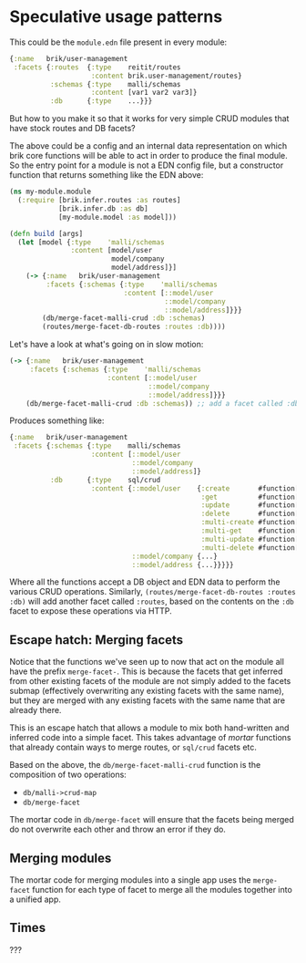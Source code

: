* Speculative usage patterns

This could be the ~module.edn~ file present in every module:

#+BEGIN_SRC clojure
  {:name   brik/user-management
   :facets {:routes  {:type    reitit/routes
                      :content brik.user-management/routes}
            :schemas {:type    malli/schemas
                      :content [var1 var2 var3]}
            :db      {:type    ...}}}
#+END_SRC

But how to you make it so that it works for very simple CRUD modules that have
stock routes and DB facets?

The above could be a config and an internal data representation on which brik
core functions will be able to act in order to produce the final module. So the
entry point for a module is not a EDN config file, but a constructor function
that returns something like the EDN above:

#+BEGIN_SRC clojure
  (ns my-module.module
    (:require [brik.infer.routes :as routes]
              [brik.infer.db :as db]
              [my-module.model :as model]))

  (defn build [args]
    (let [model {:type    'malli/schemas
                 :content [model/user
                           model/company
                           model/address]}]
      (-> {:name   brik/user-management
           :facets {:schemas {:type    'malli/schemas
                              :content [::model/user
                                        ::model/company
                                        ::model/address]}}}
          (db/merge-facet-malli-crud :db :schemas)
          (routes/merge-facet-db-routes :routes :db))))
#+END_SRC

Let's have a look at what's going on in slow motion:

#+BEGIN_SRC clojure
  (-> {:name   brik/user-management
       :facets {:schemas {:type    'malli/schemas
                          :content [::model/user
                                    ::model/company
                                    ::model/address]}}}
      (db/merge-facet-malli-crud :db :schemas)) ;; add a facet called :db based on :schemas
#+END_SRC

Produces something like:

#+BEGIN_SRC clojure
  {:name   brik/user-management
   :facets {:schemas {:type    malli/schemas
                      :content [::model/user
                                ::model/company
                                ::model/address]}
            :db      {:type    sql/crud
                      :content {::model/user    {:create       #function[...]
                                                 :get          #function[...]
                                                 :update       #function[...]
                                                 :delete       #function[...]
                                                 :multi-create #function[...]
                                                 :multi-get    #function[...]
                                                 :multi-update #function[...]
                                                 :multi-delete #function[...]}
                                ::model/company {...}
                                ::model/address {...}}}}}
#+END_SRC

Where all the functions accept a DB object and EDN data to perform the various
CRUD operations. Similarly, ~(routes/merge-facet-db-routes :routes :db)~ will
add another facet called ~:routes~, based on the contents on the ~:db~ facet to
expose these operations via HTTP.

** Escape hatch: Merging facets

Notice that the functions we've seen up to now that act on the module all have
the prefix ~merge-facet-~. This is because the facets that get inferred from
other existing facets of the module are not simply added to the facets submap
(effectively overwriting any existing facets with the same name), but they are
merged with any existing facets with the same name that are already there.

This is an escape hatch that allows a module to mix both hand-written and
inferred code into a simple facet. This takes advantage of /mortar/ functions
that already contain ways to merge routes, or ~sql/crud~ facets etc.

Based on the above, the ~db/merge-facet-malli-crud~ function is the composition
of two operations:

- ~db/malli->crud-map~
- ~db/merge-facet~

The mortar code in ~db/merge-facet~ will ensure that the facets being merged do
not overwrite each other and throw an error if they do.

** Merging modules

The mortar code for merging modules into a single app uses the ~merge-facet~
function for each type of facet to merge all the modules together into a unified
app.

** Times

???

